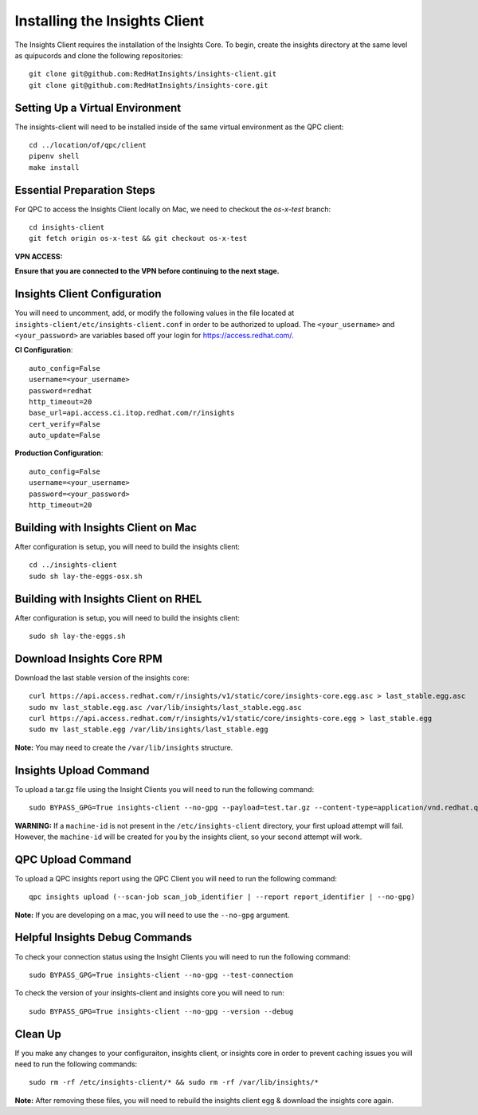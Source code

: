Installing the Insights Client
------------------------------
The Insights Client requires the installation of the Insights Core. To begin, create the insights directory at the same level as quipucords and clone the following repositories::

    git clone git@github.com:RedHatInsights/insights-client.git
    git clone git@github.com:RedHatInsights/insights-core.git

Setting Up a Virtual Environment
^^^^^^^^^^^^^^^^^^^^^^^^^^^^^^^^
The insights-client will need to be installed inside of the same virtual environment as the QPC client::

    cd ../location/of/qpc/client
    pipenv shell
    make install

Essential Preparation Steps
^^^^^^^^^^^^^^^^^^^^^^^^^^^
For QPC to access the Insights Client locally on Mac, we need to checkout the `os-x-test` branch::

    cd insights-client
    git fetch origin os-x-test && git checkout os-x-test

**VPN ACCESS:**

**Ensure that you are connected to the VPN before continuing to the next stage.**

Insights Client Configuration
^^^^^^^^^^^^^^^^^^^^^^^^^^^^^
You will need to uncomment, add, or modify the following values in the file located at ``insights-client/etc/insights-client.conf`` in order to be authorized to upload. The ``<your_username>`` and ``<your_password>`` are variables based off your login for https://access.redhat.com/.

**CI Configuration**::

    auto_config=False
    username=<your_username>
    password=redhat
    http_timeout=20
    base_url=api.access.ci.itop.redhat.com/r/insights
    cert_verify=False
    auto_update=False

**Production Configuration**::

    auto_config=False
    username=<your_username>
    password=<your_password>
    http_timeout=20

Building with Insights Client on Mac
^^^^^^^^^^^^^^^^^^^^^^^^^^^^^^^^^^^^^^
After configuration is setup, you will need to build the insights client::

    cd ../insights-client
    sudo sh lay-the-eggs-osx.sh

Building with Insights Client on RHEL
^^^^^^^^^^^^^^^^^^^^^^^^^^^^^^^^^^^^^^^
After configuration is setup, you will need to build the insights client::

    sudo sh lay-the-eggs.sh

Download Insights Core RPM
^^^^^^^^^^^^^^^^^^^^^^^^^^
Download the last stable version of the insights core::

    curl https://api.access.redhat.com/r/insights/v1/static/core/insights-core.egg.asc > last_stable.egg.asc
    sudo mv last_stable.egg.asc /var/lib/insights/last_stable.egg.asc
    curl https://api.access.redhat.com/r/insights/v1/static/core/insights-core.egg > last_stable.egg
    sudo mv last_stable.egg /var/lib/insights/last_stable.egg

**Note:** You may need to create the ``/var/lib/insights`` structure.

Insights Upload Command
^^^^^^^^^^^^^^^^^^^^^^^
To upload a tar.gz file using the Insight Clients you will need to run the following command::

    sudo BYPASS_GPG=True insights-client --no-gpg --payload=test.tar.gz --content-type=application/vnd.redhat.qpc.insights+tgz

**WARNING:** If a ``machine-id`` is not present in the ``/etc/insights-client`` directory, your first upload attempt will fail. However, the ``machine-id`` will be created for you by the insights client, so your second attempt will work.

QPC Upload Command
^^^^^^^^^^^^^^^^^^
To upload a QPC insights report using the QPC Client you will need to run the following command::

    qpc insights upload (--scan-job scan_job_identifier | --report report_identifier | --no-gpg)

**Note:** If you are developing on a mac, you will need to use the ``--no-gpg`` argument.

Helpful Insights Debug Commands
^^^^^^^^^^^^^^^^^^^^^^^^^^^^^^^
To check your connection status using the Insight Clients you will need to run the following command::

    sudo BYPASS_GPG=True insights-client --no-gpg --test-connection

To check the version of your insights-client and insights core you will need to run::

    sudo BYPASS_GPG=True insights-client --no-gpg --version --debug

Clean Up
^^^^^^^^
If you make any changes to your configuraiton, insights client, or insights core in order to prevent caching issues you will need to run the following commands::

    sudo rm -rf /etc/insights-client/* && sudo rm -rf /var/lib/insights/*

**Note:** After removing these files, you will need to rebuild the insights client egg & download the insights core again.
